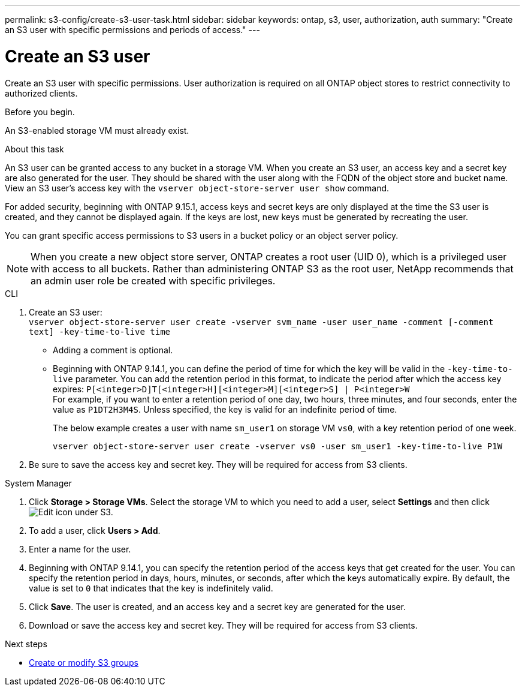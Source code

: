 ---
permalink: s3-config/create-s3-user-task.html
sidebar: sidebar
keywords: ontap, s3, user, authorization, auth
summary: "Create an S3 user with specific permissions and periods of access."
---

= Create an S3 user
:icons: font
:imagesdir: ../media/
:hardbreaks-option:

[.lead]
Create an S3 user with specific permissions. User authorization is required on all ONTAP object stores to restrict connectivity to authorized clients.

.Before you begin.

An S3-enabled storage VM must already exist.

.About this task

An S3 user can be granted access to any bucket in a storage VM. When you create an S3 user, an access key and a secret key are also generated for the user. They should be shared with the user along with the FQDN of the object store and bucket name. View an S3 user's access key with the `vserver object-store-server user show` command.

For added security, beginning with ONTAP 9.15.1, access keys and secret keys are only displayed at the time the S3 user is created, and they cannot be displayed again. If the keys are lost, new keys must be generated by recreating the user. 

You can grant specific access permissions to S3 users in a bucket policy or an object server policy.

[NOTE]
====
When you create a new object store server, ONTAP creates a root user (UID 0), which is a privileged user with access to all buckets. Rather than administering ONTAP S3 as the root user, NetApp recommends that an admin user role be created with specific privileges.
====

[role="tabbed-block"]
====
.CLI
--
. Create an S3 user:
`vserver object-store-server user create -vserver svm_name -user user_name -comment [-comment text] -key-time-to-live time`
** Adding a comment is optional.
** Beginning with ONTAP 9.14.1, you can define the period of time for which the key will be valid in the `-key-time-to-live` parameter. You can add the retention period in this format, to indicate the period after which the access key expires: `P[<integer>D]T[<integer>H][<integer>M][<integer>S] | P<integer>W`
For example, if you want to enter a retention period of one day, two hours, three minutes, and four seconds, enter the value as `P1DT2H3M4S`. Unless specified, the key is valid for an indefinite period of time.
+
The below example creates a user with name `sm_user1` on storage VM `vs0`, with a key retention period of one week.
+
----
vserver object-store-server user create -vserver vs0 -user sm_user1 -key-time-to-live P1W
----
+
. Be sure to save the access key and secret key. They will be required for access from S3 clients.

--

.System Manager
--
. Click *Storage > Storage VMs*. Select the storage VM to which you need to add a user, select *Settings* and then click image:icon_pencil.gif[Edit icon] under S3.
. To add a user, click *Users > Add*.
. Enter a name for the user.
. Beginning with ONTAP 9.14.1, you can specify the retention period of the access keys that get created for the user. You can specify the retention period in days, hours, minutes, or seconds, after which the keys automatically expire. By default, the value is set to `0` that indicates that the key is indefinitely valid.
. Click *Save*. The user is created, and an access key and a secret key are generated for the user. 
. Download or save the access key and secret key. They will be required for access from S3 clients.
--
====

.Next steps
* xref:create-modify-groups-task.html[Create or modify S3 groups]

// 2024-Aug-1, ONTAPDOC-2254
// 09Oct2020, BURT 1290604, forry
// 10-Oct-2023 ONTAPDOC-1364